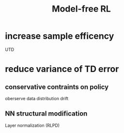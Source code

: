 :PROPERTIES:
:ID:       22e9c4b1-0822-494c-8fe4-9f661474f653
:END:
#+title: Model-free RL

* increase sample efficency

UTD
* reduce variance of TD error
** conservative contraints on policy
oberserve data distribution drift
** NN structural modification
Layer normalization (RLPD)
